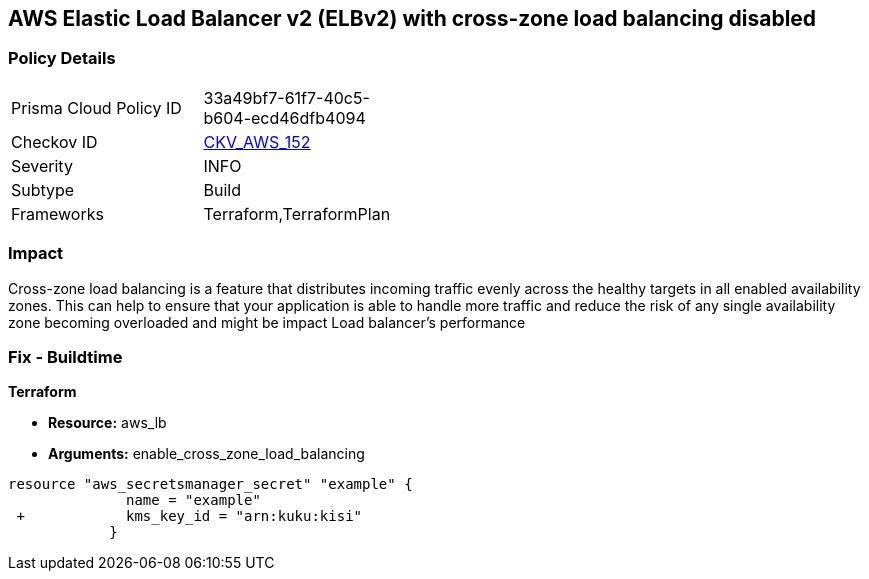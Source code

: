 == AWS Elastic Load Balancer v2 (ELBv2) with cross-zone load balancing disabled


=== Policy Details 

[width=45%]
[cols="1,1"]
|=== 
|Prisma Cloud Policy ID 
| 33a49bf7-61f7-40c5-b604-ecd46dfb4094

|Checkov ID 
| https://github.com/bridgecrewio/checkov/tree/master/checkov/terraform/checks/resource/aws/LBCrossZone.py[CKV_AWS_152]

|Severity
|INFO

|Subtype
|Build

|Frameworks
|Terraform,TerraformPlan

|=== 



=== Impact
Cross-zone load balancing is a feature that distributes incoming traffic evenly across the healthy targets in all enabled availability zones.
This can help to ensure that your application is able to handle more traffic and reduce the risk of any single availability zone becoming overloaded and might be impact Load balancer's performance

=== Fix - Buildtime


*Terraform* 


* *Resource:* aws_lb
* *Arguments:* enable_cross_zone_load_balancing


[source,go]
----
resource "aws_secretsmanager_secret" "example" {
              name = "example"
 +            kms_key_id = "arn:kuku:kisi"
            }
----
